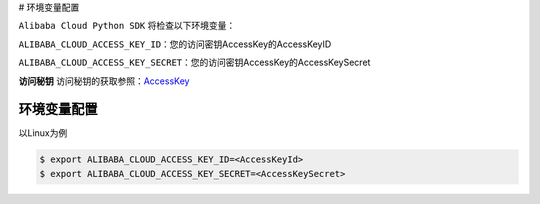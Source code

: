# 环境变量配置

``Alibaba Cloud Python SDK`` 将检查以下环境变量：

``ALIBABA_CLOUD_ACCESS_KEY_ID``\ ：您的访问密钥AccessKey的AccessKeyID

``ALIBABA_CLOUD_ACCESS_KEY_SECRET``\ ：您的访问密钥AccessKey的AccessKeySecret

**访问秘钥**
访问秘钥的获取参照：\ `AccessKey <https://help.aliyun.com/document_detail/53045.html>`__

.. _header-n15:

环境变量配置
============

以Linux为例

.. code:: 

   $ export ALIBABA_CLOUD_ACCESS_KEY_ID=<AccessKeyId>
   $ export ALIBABA_CLOUD_ACCESS_KEY_SECRET=<AccessKeySecret>
